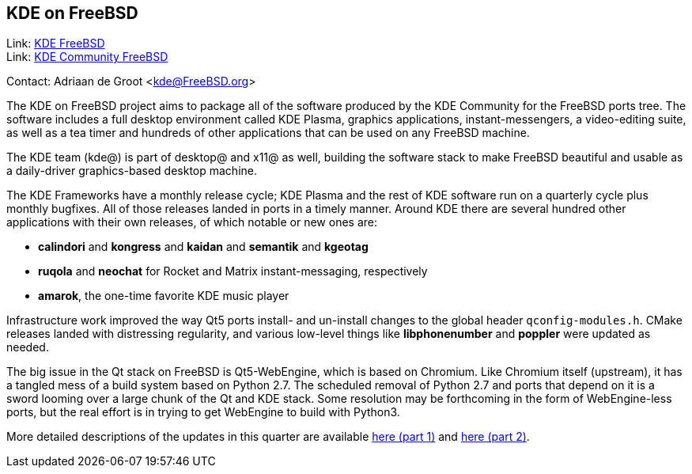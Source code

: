 == KDE on FreeBSD

Link: link:https://freebsd.kde.org/[KDE FreeBSD] +
Link: link:https://community.kde.org/FreeBSD[KDE Community FreeBSD]

Contact: Adriaan de Groot <kde@FreeBSD.org>

The KDE on FreeBSD project aims to package all of the software produced by the KDE Community for the FreeBSD ports tree.
The software includes a full desktop environment called KDE Plasma, graphics applications, instant-messengers, a video-editing suite, as well as a tea timer and hundreds of other applications that can be used on any FreeBSD machine.

The KDE team (kde@) is part of desktop@ and x11@ as well, building the software stack to make FreeBSD beautiful and usable as a daily-driver graphics-based desktop machine.

The KDE Frameworks have a monthly release cycle; KDE Plasma and the rest of KDE software run on a quarterly cycle plus monthly bugfixes.
All of those releases landed in ports in a timely manner.
Around KDE there are several hundred other applications with their own releases, of which notable or new ones are:

* *calindori* and *kongress* and *kaidan* and *semantik* and *kgeotag*
* *ruqola* and *neochat* for Rocket and Matrix instant-messaging, respectively
* *amarok*, the one-time favorite KDE music player

Infrastructure work improved the way Qt5 ports install- and un-install changes to the global header `qconfig-modules.h`.
CMake releases landed with distressing regularity, and various low-level things like *libphonenumber* and *poppler* were updated as needed.

The big issue in the Qt stack on FreeBSD is Qt5-WebEngine, which is based on Chromium.
Like Chromium itself (upstream), it has a tangled mess of a build system based on Python 2.7.
The scheduled removal of Python 2.7 and ports that depend on it is a sword looming over a large chunk of the Qt and KDE stack.
Some resolution may be forthcoming in the form of WebEngine-less ports, but the real effort is in trying to get WebEngine to build with Python3.

More detailed descriptions of the updates in this quarter are available link:https://euroquis.nl/kde/2021/02/13/freebsd.html[here (part 1)] and link:https://euroquis.nl/kde/2021/03/26/freebsd2021o2.html[here (part 2)].
